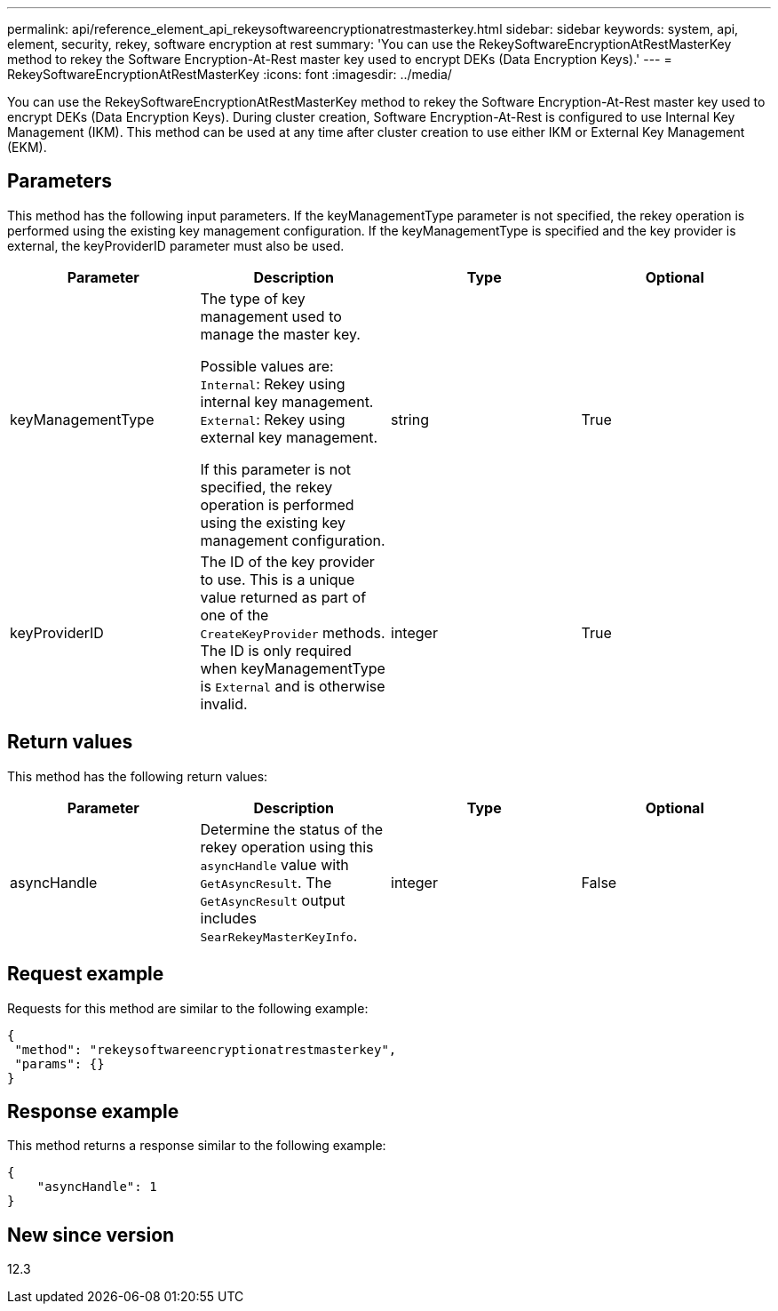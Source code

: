 ---
permalink: api/reference_element_api_rekeysoftwareencryptionatrestmasterkey.html
sidebar: sidebar
keywords: system, api, element, security, rekey, software encryption at rest
summary: 'You can use the RekeySoftwareEncryptionAtRestMasterKey method to rekey the Software Encryption-At-Rest master key used to encrypt DEKs (Data Encryption Keys).'
---
= RekeySoftwareEncryptionAtRestMasterKey
:icons: font
:imagesdir: ../media/

[.lead]
You can use the RekeySoftwareEncryptionAtRestMasterKey method to rekey the Software Encryption-At-Rest master key used to encrypt DEKs (Data Encryption Keys). During cluster creation, Software Encryption-At-Rest is configured to use Internal Key Management (IKM). This method can be used at any time after cluster creation to use either IKM or External Key Management (EKM).

== Parameters
This method has the following input parameters. If the keyManagementType parameter is not specified, the rekey operation is performed using the existing key management configuration. If the keyManagementType is specified and the key provider is external, the keyProviderID parameter must also be used.

[cols=4*,options="header"]
|===
| Parameter| Description| Type| Optional
| keyManagementType| The type of key management used to manage the master key.

Possible values are:
`Internal`: Rekey using internal key management.
`External`: Rekey using external key management.

If this parameter is not specified, the rekey operation is performed using the existing key management configuration.
| string| True|

keyProviderID| The ID of the key provider to use. This is a unique value returned as part of one of the `CreateKeyProvider` methods. The ID is only required when keyManagementType is `External` and is otherwise invalid.
| integer| True|
|===

== Return values
This method has the following return values:

[cols=4*,options="header"]
|===
| Parameter| Description| Type| Optional|
asyncHandle| Determine the status of the rekey operation using this `asyncHandle` value with `GetAsyncResult`. The `GetAsyncResult` output includes `SearRekeyMasterKeyInfo`.
| integer| False
|===

== Request example

Requests for this method are similar to the following example:

----
{
 "method": "rekeysoftwareencryptionatrestmasterkey",
 "params": {}
}
----

== Response example

This method returns a response similar to the following example:

----
{
    "asyncHandle": 1
}
----

== New since version

12.3
